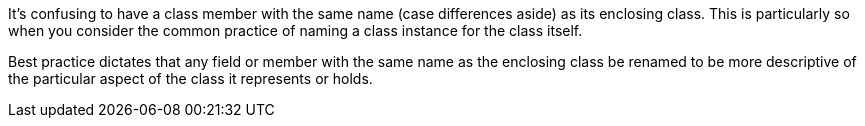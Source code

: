It's confusing to have a class member with the same name (case differences aside) as its enclosing class. This is particularly so when you consider the common practice of naming a class instance for the class itself.


Best practice dictates that any field or member with the same name as the enclosing class be renamed to be more descriptive of the particular aspect of the class it represents or holds.
